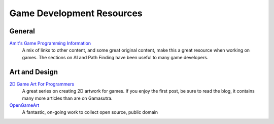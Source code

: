 Game Development Resources
==========================

General
-------
`Amit's Game Programming Information <http://www-cs-students.stanford.edu/~amitp/gameprog.html>`_
    A mix of links to other content, and some great original content, make this a great resource when working on games. The sections on AI and Path Finding have been useful to many game developers.

Art and Design
--------------

`2D Game Art For Programmers <http://gamasutra.com/blogs/ChrisHildenbrand/20111015/8669/2D_Game_Art_For_Programmers__Part_1_updated.php>`_
    A great series on creating 2D artwork for games. If you enjoy the first post, be sure to read the blog, it contains many more articles than are on Gamasutra.

`OpenGameArt <http://opengameart.org/>`_
    A fantastic, on-going work to collect open source, public domain 
